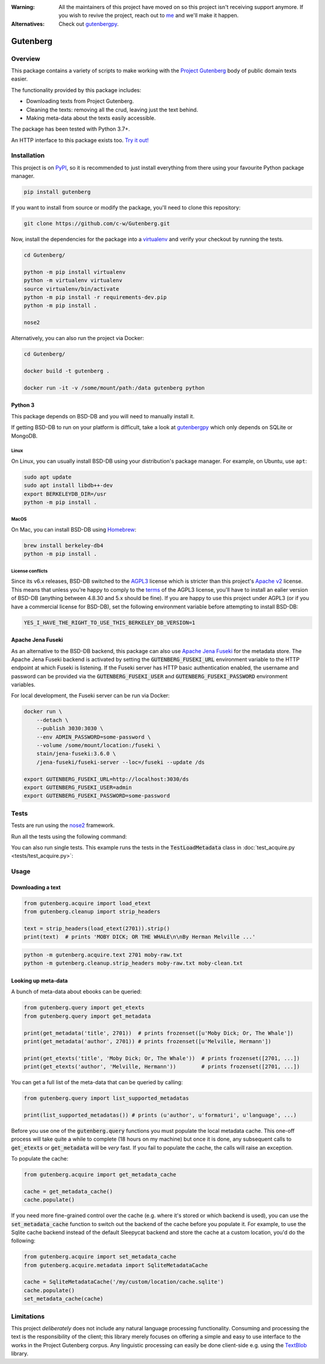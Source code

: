 :Warning: All the maintainers of this project have moved on so this project isn't receiving support anymore. If you wish to revive the project, reach out to `me <https://justamouse.com/>`_ and we'll make it happen.
:Alternatives: Check out `gutenbergpy <https://github.com/raduangelescu/gutenbergpy>`_.

*********
Gutenberg
*********

.. image:: https://github.com/c-w/gutenberg/workflows/CI/badge.svg
    :target: https://github.com/c-w/gutenberg/actions?query=workflow%3ACI

.. image:: https://github.com/c-w/gutenberg/workflows/Daily/badge.svg
    :target: https://github.com/c-w/gutenberg/actions?query=workflow%3Adaily

.. image:: https://codecov.io/gh/c-w/gutenberg/branch/master/graph/badge.svg
  :target: https://codecov.io/gh/c-w/gutenberg

.. image:: https://img.shields.io/pypi/v/gutenberg.svg
    :target: https://pypi.python.org/pypi/gutenberg/

.. image:: https://img.shields.io/pypi/pyversions/gutenberg.svg
    :target: https://pypi.python.org/pypi/gutenberg/


Overview
========

This package contains a variety of scripts to make working with the `Project
Gutenberg <http://www.gutenberg.org>`_ body of public domain texts easier.

The functionality provided by this package includes:

* Downloading texts from Project Gutenberg.
* Cleaning the texts: removing all the crud, leaving just the text behind.
* Making meta-data about the texts easily accessible.

The package has been tested with Python 3.7+.

An HTTP interface to this package exists too.
`Try it out! <https://github.com/c-w/gutenberg-http>`_


Installation
============

This project is on `PyPI <https://pypi.python.org/pypi/Gutenberg>`_, so it is 
recommended to just install everything from there using your favourite
Python package manager.

.. sourcecode :: sh

    pip install gutenberg

If you want to install from source or modify the package, you'll need to clone
this repository:

.. sourcecode :: sh

    git clone https://github.com/c-w/Gutenberg.git

Now, install the dependencies for the package into a 
`virtualenv <https://virtualenv.pypa.io/en/latest/>`_ and verify
your checkout by running the tests.

.. sourcecode :: sh

    cd Gutenberg/

    python -m pip install virtualenv
    python -m virtualenv virtualenv
    source virtualenv/bin/activate
    python -m pip install -r requirements-dev.pip
    python -m pip install .

    nose2

Alternatively, you can also run the project via Docker:

.. sourcecode :: sh

    cd Gutenberg/

    docker build -t gutenberg .

    docker run -it -v /some/mount/path:/data gutenberg python


Python 3
--------

This package depends on BSD-DB and you will need to manually install it.

If getting BSD-DB to run on your platform is difficult, take a look at
`gutenbergpy <https://github.com/raduangelescu/gutenbergpy>`_ which only
depends on SQLite or MongoDB.

Linux
*****

On Linux, you can usually install BSD-DB using your distribution's package
manager. For example, on Ubuntu, use ``apt``:

.. sourcecode :: sh

    sudo apt update
    sudo apt install libdb++-dev
    export BERKELEYDB_DIR=/usr
    python -m pip install .

MacOS
*****

On Mac, you can install BSD-DB using `Homebrew <https://brew.sh/>`_:

.. sourcecode :: sh

    brew install berkeley-db4
    python -m pip install .


License conflicts
*****************

Since its v6.x releases, BSD-DB switched to the `AGPL3 <https://www.gnu.org/licenses/agpl-3.0.en.html>`_
license which is stricter than this project's `Apache v2 <https://www.apache.org/licenses/LICENSE-2.0>`_
license. This means that unless you're happy to comply to the `terms <https://tldrlegal.com/license/gnu-affero-general-public-license-v3-(agpl-3.0)>`_
of the AGPL3 license, you'll have to install an ealier version of BSD-DB
(anything between 4.8.30 and 5.x should be fine). If you are happy to use this
project under AGPL3 (or if you have a commercial license for BSD-DB), set the
following environment variable before attempting to install BSD-DB:

.. sourcecode :: sh

    YES_I_HAVE_THE_RIGHT_TO_USE_THIS_BERKELEY_DB_VERSION=1


Apache Jena Fuseki
------------------

As an alternative to the BSD-DB backend, this package can also use 
`Apache Jena Fuseki <https://jena.apache.org/documentation/fuseki2/>`_
for the metadata store. The Apache Jena Fuseki backend is activated by
setting the :code:`GUTENBERG_FUSEKI_URL` environment variable to the HTTP
endpoint at which Fuseki is listening. If the Fuseki server has HTTP basic
authentication enabled, the username and password can be provided via the
:code:`GUTENBERG_FUSEKI_USER` and :code:`GUTENBERG_FUSEKI_PASSWORD` environment
variables.

For local development, the Fuseki server can be run via Docker:

.. sourcecode :: sh

    docker run \
        --detach \
        --publish 3030:3030 \
        --env ADMIN_PASSWORD=some-password \
        --volume /some/mount/location:/fuseki \
        stain/jena-fuseki:3.6.0 \
        /jena-fuseki/fuseki-server --loc=/fuseki --update /ds

    export GUTENBERG_FUSEKI_URL=http://localhost:3030/ds
    export GUTENBERG_FUSEKI_USER=admin
    export GUTENBERG_FUSEKI_PASSWORD=some-password


Tests
=====

Tests are run using the `nose2 <https://docs.nose2.io/en/latest/index.html>`_ framework.

Run all the tests using the following command:

.. sourcecode ::sh

    nose2 --verbose

You can also run single tests. This example runs the tests in the :code:`TestLoadMetadata`
class in :doc:`test_acquire.py <tests/test_acquire.py>`:

.. sourcecode ::sh

    nose2 --verbose tests.test_acquire.TestLoadMetadata 


Usage
=====

Downloading a text
------------------

.. sourcecode :: python

    from gutenberg.acquire import load_etext
    from gutenberg.cleanup import strip_headers

    text = strip_headers(load_etext(2701)).strip()
    print(text)  # prints 'MOBY DICK; OR THE WHALE\n\nBy Herman Melville ...'

.. sourcecode :: sh

    python -m gutenberg.acquire.text 2701 moby-raw.txt
    python -m gutenberg.cleanup.strip_headers moby-raw.txt moby-clean.txt


Looking up meta-data
--------------------

A bunch of meta-data about ebooks can be queried:

.. sourcecode :: python

    from gutenberg.query import get_etexts
    from gutenberg.query import get_metadata

    print(get_metadata('title', 2701))  # prints frozenset([u'Moby Dick; Or, The Whale'])
    print(get_metadata('author', 2701)) # prints frozenset([u'Melville, Hermann'])

    print(get_etexts('title', 'Moby Dick; Or, The Whale'))  # prints frozenset([2701, ...])
    print(get_etexts('author', 'Melville, Hermann'))        # prints frozenset([2701, ...])

You can get a full list of the meta-data that can be queried by calling:

.. sourcecode :: python

    from gutenberg.query import list_supported_metadatas

    print(list_supported_metadatas()) # prints (u'author', u'formaturi', u'language', ...)

Before you use one of the :code:`gutenberg.query` functions you must populate the
local metadata cache. This one-off process will take quite a while to complete
(18 hours on my machine) but once it is done, any subsequent calls to
:code:`get_etexts` or :code:`get_metadata` will be *very* fast. If you fail to populate the
cache, the calls will raise an exception.

To populate the cache:

.. sourcecode :: python

    from gutenberg.acquire import get_metadata_cache

    cache = get_metadata_cache()
    cache.populate()


If you need more fine-grained control over the cache (e.g. where it's stored or
which backend is used), you can use the :code:`set_metadata_cache` function to switch
out the backend of the cache before you populate it. For example, to use the
Sqlite cache backend instead of the default Sleepycat backend and store the
cache at a custom location, you'd do the following:

.. sourcecode :: python

    from gutenberg.acquire import set_metadata_cache
    from gutenberg.acquire.metadata import SqliteMetadataCache

    cache = SqliteMetadataCache('/my/custom/location/cache.sqlite')
    cache.populate()
    set_metadata_cache(cache)


Limitations
===========

This project *deliberately* does not include any natural language processing
functionality. Consuming and processing the text is the responsibility of the
client; this library merely focuses on offering a simple and easy to use
interface to the works in the Project Gutenberg corpus.  Any linguistic
processing can easily be done client-side e.g. using the 
`TextBlob <http://textblob.readthedocs.org>`_ library.
